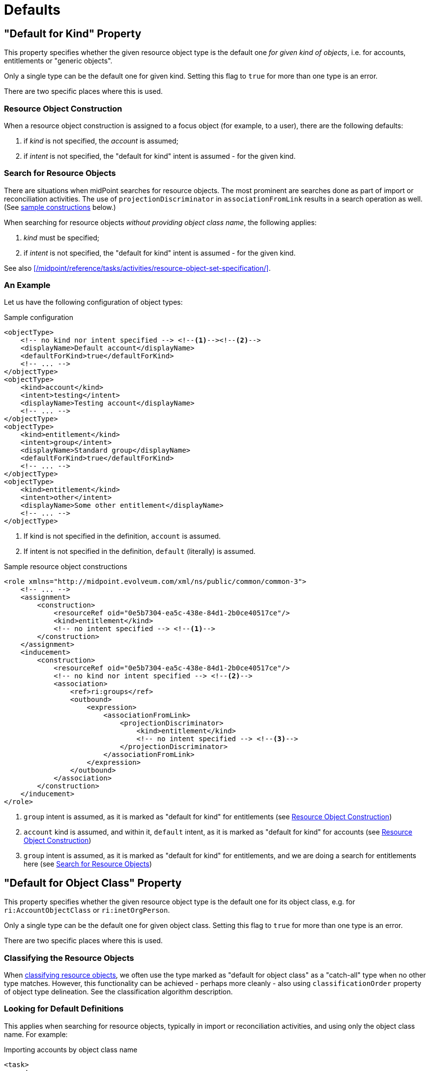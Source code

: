 = Defaults

== "Default for Kind" Property

This property specifies whether the given resource object type is the default one _for given kind of objects_, i.e. for accounts, entitlements or "generic objects".

Only a single type can be the default one for given kind.
Setting this flag to `true` for more than one type is an error.

There are two specific places where this is used.

=== Resource Object Construction

When a resource object construction is assigned to a focus object (for example, to a user), there are the following defaults:

. if _kind_ is not specified, the _account_ is assumed;
. if _intent_ is not specified, the "default for kind" intent is assumed - for the given kind.

=== Search for Resource Objects

There are situations when midPoint searches for resource objects.
The most prominent are searches done as part of import or reconciliation activities.
The use of `projectionDiscriminator` in `associationFromLink` results in a search operation as well.
(See xref:#_sample_constructions[sample constructions] below.)

When searching for resource objects _without providing object class name_, the following applies:

. _kind_ must be specified;
. if _intent_ is not specified, the "default for kind" intent is assumed - for the given kind.

See also xref:/midpoint/reference/tasks/activities/resource-object-set-specification/[].

=== An Example

Let us have the following configuration of object types:

.Sample configuration
[source,xml]
----
<objectType>
    <!-- no kind nor intent specified --> <!--1--><!--2-->
    <displayName>Default account</displayName>
    <defaultForKind>true</defaultForKind>
    <!-- ... -->
</objectType>
<objectType>
    <kind>account</kind>
    <intent>testing</intent>
    <displayName>Testing account</displayName>
    <!-- ... -->
</objectType>
<objectType>
    <kind>entitlement</kind>
    <intent>group</intent>
    <displayName>Standard group</displayName>
    <defaultForKind>true</defaultForKind>
    <!-- ... -->
</objectType>
<objectType>
    <kind>entitlement</kind>
    <intent>other</intent>
    <displayName>Some other entitlement</displayName>
    <!-- ... -->
</objectType>
----
<1> If kind is not specified in the definition, `account` is assumed.
<2> If intent is not specified in the definition, `default` (literally) is assumed.

[#_sample_constructions]
.Sample resource object constructions
[source,xml]
----
<role xmlns="http://midpoint.evolveum.com/xml/ns/public/common/common-3">
    <!-- ... -->
    <assignment>
        <construction>
            <resourceRef oid="0e5b7304-ea5c-438e-84d1-2b0ce40517ce"/>
            <kind>entitlement</kind>
            <!-- no intent specified --> <!--1-->
        </construction>
    </assignment>
    <inducement>
        <construction>
            <resourceRef oid="0e5b7304-ea5c-438e-84d1-2b0ce40517ce"/>
            <!-- no kind nor intent specified --> <!--2-->
            <association>
                <ref>ri:groups</ref>
                <outbound>
                    <expression>
                        <associationFromLink>
                            <projectionDiscriminator>
                                <kind>entitlement</kind>
                                <!-- no intent specified --> <!--3-->
                            </projectionDiscriminator>
                        </associationFromLink>
                    </expression>
                </outbound>
            </association>
        </construction>
    </inducement>
</role>
----
<1> `group` intent is assumed, as it is marked as "default for kind" for entitlements (see <<Resource Object Construction>>)
<2> `account` kind is assumed, and within it, `default` intent, as it is marked as "default for kind" for accounts (see <<Resource Object Construction>>)
<3> `group` intent is assumed, as it is marked as "default for kind" for entitlements, and we are doing a search for entitlements here (see <<Search for Resource Objects>>)

[#_default_for_object_class]
== "Default for Object Class" Property

This property specifies whether the given resource object type is the default one for its object class, e.g. for `ri:AccountObjectClass` or `ri:inetOrgPerson`.

Only a single type can be the default one for given object class.
Setting this flag to `true` for more than one type is an error.

There are two specific places where this is used.

=== Classifying the Resource Objects

When xref:/midpoint/reference/resources/resource-configuration/schema-handling/classification/[classifying resource objects], we often use the type marked as "default for object class" as a "catch-all" type when no other type matches.
However, this functionality can be achieved - perhaps more cleanly - also using `classificationOrder` property of object type delineation.
See the classification algorithm description.

=== Looking for Default Definitions

This applies when searching for resource objects, typically in import or reconciliation activities, and using only the object class name.
For example:

.Importing accounts by object class name
[source,xml]
----
<task>
    <!-- ... -->
    <activity>
        <work>
            <import>
                <resourceObjects>
                    <resourceRef oid="2696334a-c3d1-4aa6-b147-ff16cd387a0f"/>
                    <objectclass>ri:inetOrgPerson</objectclass>
                </resourceObjects>
            </import>
        </work>
    </activity>
</task>
----

There are definitions that should be applied when the query against the resource (looking for all `inetOrgPerson` objects) is issued.
For example, midPoint needs to specify attributes to return or the base context.
When `defaultForObjectClass` is used in a type definition that refers to `inetOrgPerson` class, that type definition is used to provide the necessary information.
(Note that midPoint still attempts to synchronize all members of `inetOrgPerson`.)

However, since 4.6, the preferred way to provide such object-class-level definitions that should be applicable to all objects of given object class
(e.g. `inetOrgPerson`) is to use xref:/midpoint/reference/resources/resource-configuration/schema-handling/object-classes/[Object Class Definition Adaptation], i.e. to provide `schemaHandling/objectClass` refinement for `ri:inetOrgPerson`.
Therefore, it's no longer necessary nor recommended to specify default object type for object class just for this purpose.

Overall, it is better to avoid `defaultForObjectClass` setting, and hence also `default` setting.

== "Default" Property

This is a shorthand for specifying both `defaultForKind` and `defaultForObjectClass`.

These three properties, `defaultForKind`, `defaultForObjectClass` and `default`, may be changed or even removed in the future.
